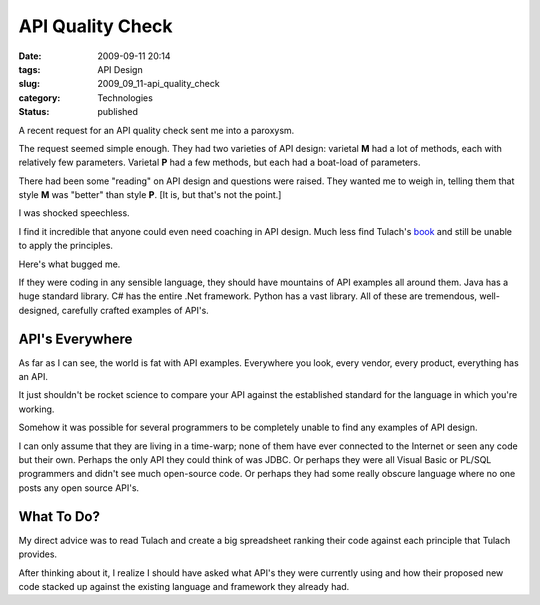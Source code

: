 API Quality Check
=================

:date: 2009-09-11 20:14
:tags: API Design
:slug: 2009_09_11-api_quality_check
:category: Technologies
:status: published

A recent request for an API quality check sent me into a paroxysm.

The request seemed simple enough. They had two varieties of API
design: varietal **M** had a lot of methods, each with relatively few
parameters. Varietal **P** had a few methods, but each had a
boat-load of parameters.

There had been some "reading" on API design and questions were
raised. They wanted me to weigh in, telling them that style **M** was
"better" than style **P**. [It is, but that's not the point.]

I was shocked speechless.

I find it incredible that anyone could even need coaching in API
design. Much less find Tulach's
`book <http://books.google.com/books?id=DXYZZVlWOAkC&lpg=PA5&ots=A2FZsDiv0f&dq=art%20of%20api%20design&pg=PA5#v=onepage&q=art%20of%20api%20design&f=false>`__
and still be unable to apply the principles.

Here's what bugged me.

If they were coding in any sensible language, they should have
mountains of API examples all around them. Java has a huge standard
library. C# has the entire .Net framework. Python has a vast library.
All of these are tremendous, well-designed, carefully crafted
examples of API's.

API's Everywhere
----------------

As far as I can see, the world is fat with API examples. Everywhere
you look, every vendor, every product, everything has an API.

It just shouldn't be rocket science to compare your API against the
established standard for the language in which you're working.

Somehow it was possible for several programmers to be completely
unable to find any examples of API design.

I can only assume that they are living in a time-warp; none of them
have ever connected to the Internet or seen any code but their own.
Perhaps the only API they could think of was JDBC. Or perhaps they
were all Visual Basic or PL/SQL programmers and didn't see much
open-source code. Or perhaps they had some really obscure language
where no one posts any open source API's.

What To Do?
-----------

My direct advice was to read Tulach and create a big spreadsheet
ranking their code against each principle that Tulach provides.

After thinking about it, I realize I should have asked what API's
they were currently using and how their proposed new code stacked up
against the existing language and framework they already had.






